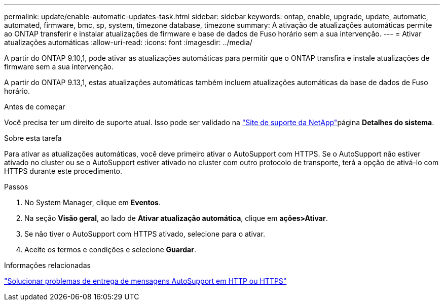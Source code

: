 ---
permalink: update/enable-automatic-updates-task.html 
sidebar: sidebar 
keywords: ontap, enable, upgrade, update, automatic, automated, firmware, bmc, sp, system, timezone database, timezone 
summary: A ativação de atualizações automáticas permite ao ONTAP transferir e instalar atualizações de firmware e base de dados de Fuso horário sem a sua intervenção. 
---
= Ativar atualizações automáticas
:allow-uri-read: 
:icons: font
:imagesdir: ../media/


[role="lead"]
A partir do ONTAP 9.10,1, pode ativar as atualizações automáticas para permitir que o ONTAP transfira e instale atualizações de firmware sem a sua intervenção.

A partir do ONTAP 9.13,1, estas atualizações automáticas também incluem atualizações automáticas da base de dados de Fuso horário.

.Antes de começar
Você precisa ter um direito de suporte atual. Isso pode ser validado na link:https://mysupport.netapp.com/site/["Site de suporte da NetApp"^]página *Detalhes do sistema*.

.Sobre esta tarefa
Para ativar as atualizações automáticas, você deve primeiro ativar o AutoSupport com HTTPS. Se o AutoSupport não estiver ativado no cluster ou se o AutoSupport estiver ativado no cluster com outro protocolo de transporte, terá a opção de ativá-lo com HTTPS durante este procedimento.

.Passos
. No System Manager, clique em *Eventos*.
. Na seção *Visão geral*, ao lado de *Ativar atualização automática*, clique em *ações>Ativar*.
. Se não tiver o AutoSupport com HTTPS ativado, selecione para o ativar.
. Aceite os termos e condições e selecione *Guardar*.


.Informações relacionadas
link:../system-admin/troubleshoot-autosupport-http-https-task.html["Solucionar problemas de entrega de mensagens AutoSupport em HTTP ou HTTPS"]
